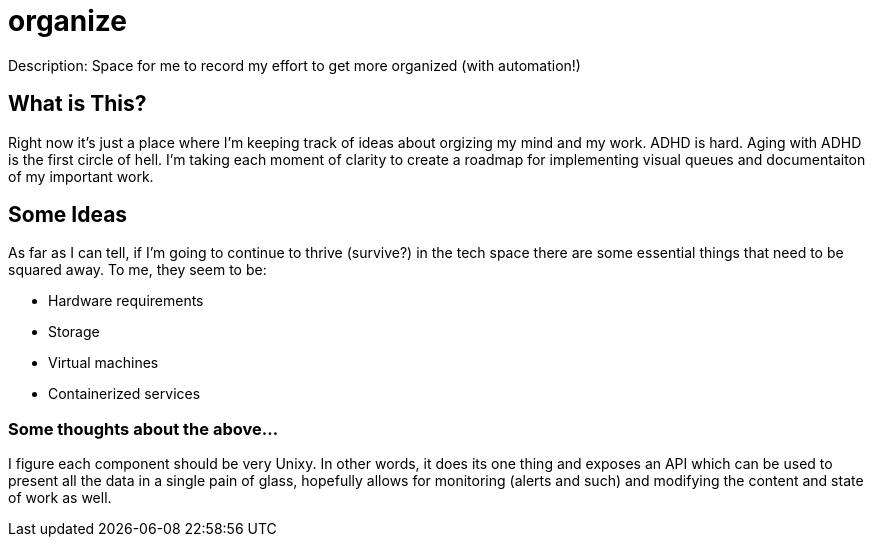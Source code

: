 = organize
Description: Space for me to record my effort to get more organized (with automation!)

== What is This?
Right now it's just a place where I'm keeping track of ideas about orgizing my mind and my work.  ADHD is hard.  Aging with ADHD is the first circle of hell.  I'm taking each moment of clarity to create a roadmap for implementing visual queues and documentaiton of my important work.

== Some Ideas
As far as I can tell, if I'm going to continue to thrive (survive?) in the tech space there are some essential things that need to be squared away.  To me, they seem to be:

* Hardware requirements
* Storage
* Virtual machines
* Containerized services


=== Some thoughts about the above...
I figure each component should be very Unixy.  In other words, it does its one thing and exposes an API which can be used to present all the data in a single pain of glass, hopefully allows for monitoring (alerts and such) and modifying the content and state of work as well.
